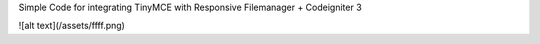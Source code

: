 Simple Code for integrating TinyMCE with Responsive Filemanager + Codeigniter 3

![alt text](/assets/ffff.png)
